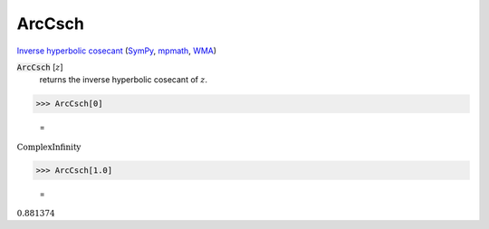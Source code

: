 ArcCsch
=======

`Inverse hyperbolic cosecant <https://en.wikipedia.org/wiki/Inverse_hyperbolic_functions#Inverse_hyperbolic_cosecant>`_ (`SymPy <https://docs.sympy.org/latest/modules/functions/elementary.html#acsch>`_, `mpmath <https://mpmath.org/doc/current/functions/hyperbolic.html#acsch>`_, `WMA <https://reference.wolfram.com/language/ref/ArcCsch.html>`_)


:code:`ArcCsch` [:math:`z`]
    returns the inverse hyperbolic cosecant of :math:`z`.





>>> ArcCsch[0]

    =
:math:`\text{ComplexInfinity}`


>>> ArcCsch[1.0]

    =
:math:`0.881374`


